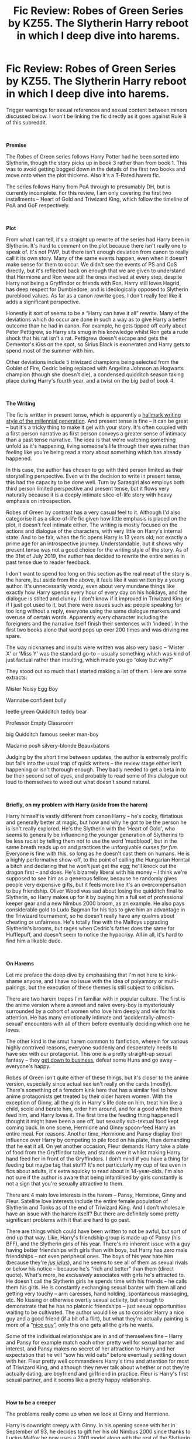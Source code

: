#+TITLE: Fic Review: Robes of Green Series by KZ55. The Slytherin Harry reboot in which I deep dive into harems.

* Fic Review: Robes of Green Series by KZ55. The Slytherin Harry reboot in which I deep dive into harems.
:PROPERTIES:
:Author: Draquia
:Score: 89
:DateUnix: 1566392879.0
:DateShort: 2019-Aug-21
:FlairText: Review
:END:
Trigger warnings for sexual references and sexual content between minors discussed below. I won't be linking the fic directly as it goes against Rule 8 of this subreddit.

​

*Premise*

The Robes of Green series follows Harry Potter had he been sorted into Slytherin, though the story picks up in book 3 rather than from book 1. This was to avoid getting bogged down in the details of the first two books and move onto when the plot thickens. Also it's a T-Rated harem fic.

The series follows Harry from PoA through to presumably DH, but is currently incomplete. For this review, I am only covering the first two installments -- Heart of Gold and Triwizard King, which follow the timeline of PoA and GoF respectively.

​

*Plot*

From what I can tell, it's a straight up rewrite of the series had Harry been in Slytherin. It's hard to comment on the plot because there isn't really one to speak of. It's not PWP, but there isn't enough deviation from canon to really call it its own story. Many of the same events happen, even when it doesn't make sense for them to occur. We didn't see the events of PS and CoS directly, but it's reflected back on enough that we are given to understand that Hermione and Ron were still the ones involved at every step, despite Harry not being a Gryffindor or friends with Ron. Harry still loves Hagrid, has deep respect for Dumbledore, and is ideologically opposed to Slytherin pureblood values. As far as a canon rewrite goes, I don't really feel like it adds a significant perspective.

Honestly it sort of seems to be a “Harry can have it all” rewrite. Many of the deviations which do occur are done in such a way as to give Harry a better outcome than he had in canon. For example, he gets tipped off early about Peter Pettigrew, so Harry sits smug in his knowledge whilst Ron gets a rude shock that his rat isn't a rat. Pettigrew doesn't escape and gets the Dementor's Kiss on the spot, so Sirius Black is exonerated and Harry gets to spend most of the summer with him.

Other deviations include 5 triwizard champions being selected from the Goblet of Fire, Cedric being replaced with Angelina Johnson as Hogwarts champion (though she doesn't die), a condensed quidditch season taking place during Harry's fourth year, and a twist on the big bad of book 4.

​

*The Writing*

The fic is written in present tense, which is apparently a [[https://www.writersdigest.com/online-editor/the-pros-and-cons-of-writing-a-novel-in-present-tense][hallmark writing style of the millennial generation]]. And present tense is fine -- it can be great -- but it's a tricky thing to make it gel with your story. It's often coupled with a first person narrative as first person conveys a greater sense of intimacy than a past tense narrative. The idea is that we're watching something unfold as it's happening, living someone's life through their eyes rather than feeling like you're being read a story about something which has already happened.

In this case, the author has chosen to go with third person limited as their storytelling perspective. Even with the decision to write in present tense, this had the capacity to be done well. Turn by Sarasgirl also employs both third person limited perspective and present tense, but it flows very naturally because it is a deeply intimate slice-of-life story with heavy emphasis on introspection.

Robes of Green by contrast has a very casual feel to it. Although I'd also categorise it as a slice-of-life fic given how little emphasis is placed on the plot, it doesn't feel intimate either. The writing is mostly focused on the actions and dialogue of the characters, with very little on Harry's internal state. And to be fair, when the fic opens Harry is 13 years old; not exactly a prime age for an introspective journey. Understandable, but it shows why present tense was not a good choice for the writing style of the story. As of the 31st of July 2019, the author has decided to rewrite the entire series in past tense due to reader feedback.

I don't want to spend too long on this section as the real meat of the story is the harem, but aside from the above, it feels like it was written by a young author. It's unnecessarily wordy, even about very mundane things like exactly how Harry spends every hour of every day on his holidays, and the dialogue is stilted and clunky. I don't know if it improved in Triwizard King or if I just got used to it, but there were issues such as: people speaking for too long without a reply, everyone using the same dialogue markers and overuse of certain words. Apparently every character including the foreigners and the narrative itself finish their sentences with ‘indeed'. In the first two books alone that word pops up over 200 times and was driving me spare.

The way nicknames and insults were written was also very basic -- ‘Mister X' or ‘Miss Y' was the standard go-to -- usually something which was kind of just factual rather than insulting, which made you go “okay but why?”

They stood out so much that I started making a list of them. Here are some extracts:

Mister Noisy Egg Boy

Wannabe confident bully

leetle green Quidditch teddy bear

Professor Empty Classroom

big Quidditch famous seeker man-boy

Madame posh silvery-blonde Beauxbatons

Judging by the short time between updates, the author is extremely prolific but falls into the usual trap of quick writers -- the review stage either isn't happening or isn't thorough enough. They badly needed to get a beta in to be their second set of eyes, and probably to read some of this dialogue out loud to themselves to weed out what doesn't sound natural.

​

*Briefly, on my problem with Harry (aside from the harem)*

Harry himself is vastly different from canon Harry -- he's cocky, flirtatious and generally better at magic, but how and why he got to be the person he is isn't really explored. He's the Slytherin with the ‘Heart of Gold', who seems to generally be influencing the younger generation of Slytherins to be less racist by telling them not to use the word ‘mudblood', but in the same breath reads up on and practices the unforgivable curses /for fun/. Everyone is fine with this, so long as he doesn't cast them on humans. He is a highly performative show-off, to the point of calling the Hungarian Horntail a bitch and declaring that he won't just get the egg; he'll knock out the dragon first -- and does. He's bizarrely liberal with his money -- I think we're supposed to see him as a generous fellow, because he randomly gives people very expensive gifts, but it feels more like it's an overcompensation to buy friendship. Oliver Wood was sad about losing the quidditch final to Slytherin, so Harry makes up for it by buying him a full set of professional keeper gear and a new Nimbus 2000 broom, as an example. He also pays considerable gold to Ludo Bagman for his tips to give him an advantage in the Triwizard tournament, so he doesn't really have any qualms about cheating or unfairness. He's totally fine with the Malfoys upgrading Slytherin's brooms, but rages when Cedric's father does the same for Hufflepuff, and doesn't seem to notice the hypocrisy. All in all, it's hard to find him a likable dude.

​

*On Harems*

Let me preface the deep dive by emphasising that I'm not here to kink-shame anyone, and I have no issue with the idea of polyamory or multi-pairings, but the execution of these themes is still subject to criticism.

There are two harem tropes I'm familiar with in popular culture. The first is the anime version where a sweet and naïve every-boy is mysteriously surrounded by a cohort of women who love him deeply and vie for his attention. He has many emotionally intimate and ‘accidentally-almost-sexual' encounters with all of them before eventually deciding which one he loves.

The other kind is the smut harem common to fanfiction, wherein for various highly contrived reasons, everyone suddenly and desperately needs to have sex with our protagonist. This one is a pretty straight-up sexual fantasy -- they [[https://www.youtube.com/watch?v=EI7mzibvUeY][get down to business]], defeat some Huns and go away -- everyone's happy.

Robes of Green isn't quite either of these things, but it's closer to the anime version, especially since actual sex isn't really on the cards (mostly). There's something of a femdom kink here that has a similar feel to how anime protagonists get treated by their older harem women. With the exception of Ginny, all the girls in Harry's life dote on him, treat him like a child, scold and berate him, order him around, and for a good while there feed him, and Harry loves it. The first time the feeding thing happened I thought it might have been a one off, but sexually sub-textual food kept coming back. In one scene, Hermione and Ginny spoon-feed Harry an entire meal. For reasons. Another time, Hermione and Pansy display their influence over Harry by competing to pile food on his plate, then demanding that he eat it all. On yet another occasion, Fleur demands Harry take a plate of food from the Gryffindor table, and stands over it whilst making Harry hand feed her in front of the Gryffindors. I don't mind if you have a thing for feeding but maybe tag that stuff? It's not particularly my cup of tea even in fics about adults, it's extra squicky to read about in 14-year-olds. I'm also not sure if the author is aware that being infantilised by girls constantly is not a sign that you're sexually attractive to them.

There are 4 main love interests in the harem -- Pansy, Hermione, Ginny and Fleur. Satellite love interests include the entire female population of Slytherin and Tonks as of the end of Triwizard King. And I don't wholesale have an issue with the harem itself? But there are definitely some pretty significant problems with it that are hard to go past.

There are things which could have been written to not be awful, but sort of end up that way. Like, Harry's friendship group is made up of Pansy (his BFF), and the Slytherin girls of his year. There's no inherent issue with a guy having better friendships with girls than with boys, but Harry has zero male friendships -- not even peripheral ones. The boys of his year hate him (because they're [[https://images.app.goo.gl/6xNqJf2amUFm1Lzv5][/jus jelus/]]), and he seems to see all of them as sexual rivals or below his notice -- because he's “rich and better” than them (direct quote). What's more, he /exclusively/ associates with girls he's attracted to. He doesn't call the Slytherin girls he spends time with his friends -- he calls them his girls. He is constantly exchanging sexual banter with them all and getting very touchy -- arm caresses, hand holding, spontaneous massaging, etc. No kissing or otherwise overtly sexual activity, but enough to demonstrate that he has no platonic friendships -- just sexual opportunities waiting to be cultivated. The author would like us to consider Harry a nice guy and a good friend (if a bit of a flirt), but what they're actually painting is more of a “[[https://www.urbandictionary.com/define.php?term=Nice%20Guy][nice guy]]”, only this one gets all the girls he wants.

Some of the individual relationships are in and of themselves fine -- Harry and Pansy for example match each other pretty well for sexual banter and interest, and Pansy makes no secret of her attraction to Harry and her expectation that he will “sow his wild oats” before eventually settling down with her. Fleur pretty well commandeers Harry's time and attention for most of Triwizard King, and although they never talk about whether or not they're actually dating, are boyfriend and girlfriend in practice. Fleur is Harry's first sexual partner, and it seems like a pretty happy relationship.

​

*How to be a creeper*

The problems really come up when we look at Ginny and Hermione.

Harry is downright creepy with Ginny. In his opening scene with her in September of 93, he decides to gift her his old Nimbus 2000 since thanks to Lucius Malfoy he now uses a 2001 model along with the rest of the Slytherin team. Seems like a nice thing to do, except that whilst he's giving it to her he's making some pretty frank sexual insinuations about her, including a joke about having anal sex with her. Importantly, he's making these kinds of jokes to a girl who has /just turned 12/. I'm pretty sure if you saw any guy making a joke like that at a 12 year old girl you'd be getting her out of there quicker than you can say ‘budding sexual predator'.

As it is, Ginny blushes a lot and plays along. Partially this is author bias that every girl Harry flirts with enjoys his attentions, but in a sadder way it's a realistic response. Ginny has a crush on Harry. Harry has saved her life just a few months past, and he's currently giving her a very expensive gift that her own family could never afford. The problem with the gift giving accompanied by the sexual suggestions isn't whether or not Harry has the actual intention to do what he's joking about, but more that he's turning the gift-giving into a sexual transaction. Ginny is still too young to recognise what an older girl would -- that the price for accepting that broom is too high.

If this weren't enough, in several scenes Ginny light-heartedly jokes that Harry reminds her a lot of Tom Riddle. If that made your brain implode a little bit thinking about it, mine did too. We can't even assume in this universe that Ginny is fine and over the whole diary thing, because whenever dementors are around her she has the unique experience of hallucinating Tom, and if Harry is around, she literally sees Harry as Tom and loses her shit. Noping right out of this one.

​

Speaking of predatory behaviour, I'll touch on Tonks briefly too. Her entrance into the story shows her (in the morph of a boy) watching Harry naked in the locker room shower after a quidditch match. In their second meeting she changes from a boy back into her usual self for Harry in his bedroom, and the transformation somehow makes all her clothes fall off (yes, really), presenting her unashamedly naked. She then morphs the appearance of her ‘carpet' for Harry for a bit, before eventually putting her clothes back on. Cool cool cool. Tonks is in her 20s and practically a stranger to Harry. I want you to picture this scenario with the genders reversed for half a second. Now if you know any women who do this kind of thing, please report to child services immediately.

​

*How to be a filthy hypocrite*

Hermione is pretty out of character for the sake of the fic -- I don't know how many people read canon Hermione and thought she was a touchy person -- I certainly didn't, but she is here. However unlike Pansy, she doesn't really welcome Harry's advances. She's not a blushing violet like Ginny either, but her tact seems to largely consist of ignoring Harry's sex jokes and terrible names for her (‘Mugglebabe', ‘bushy-babe' and ‘pretty bush'), though there are exceptions, and situations where she can be read as flirting back in more low key ways. Overall though, she reads as someone who values Harry as a platonic friend and spends time with him in spite of his flirting.

Now, when Angelina Johnson is chosen to represent Hogwarts by the Goblet of Fire, Harry chooses to assume that Hermione and Ginny will not be cheering for him, and punishes them by avoiding talking to them for the better part of the school year. This is important context, because shit really hits the fan when as per the canon, Viktor Krum enters the scene.

Remember how Ron acted when he found out Hermione was going to the Yule Ball with Krum, even though he only asked her as a last resort? Harry does more or less the same thing, but worse. He has not been her friend for most of the year, and never once considered asking her to the ball himself (he was lined up with Pansy before switching to Fleur). But Harry gets into a jealous rage about Hermione daring to date Viktor. He lashes out at her multiple times, which she largely ignores (though to her credit does not feel guilty for).

For reasons, Viktor Krum plays seeker for Gryffindor in the final quidditch match of the season against Slytherin, and Harry uses the opportunity to have a pissing contest with him over Hermione. After Harry literally screams “HERMIONE IS MIIIIIINE!” at Viktor, they have a mid-air argument over her. Viktor says some very on-point things about Harry, like the fact that he's been fooling around with Fleur all year, and Pansy to a lesser extent, so what right does he have to get possessive about Hermione? He points out that Harry treats women like trophies to collect, and that eventually he will have to pick one.

Harry's counterpoint is along the lines of; he has good reason to like all 3 girls -- Viktor just can't understand, and that because he hasn't been kissing them all, this means he does not objectify them. He finishes by saying that he won't have to choose between them because “this is the wizarding world”.

I'm not aware that wizarding law permits bigamy Harry, but ok.

Let's take a moment of silence to ruminate over all this.

So. You could argue that Harry is an open-minded, modern dude who believes in free love and not putting a label on your relationships. If that were true, that would be fine and dandy. But as this conversation demonstrates, the freedom to be poly apparently only applies to him. [[https://jamesmsama.com/2015/02/27/5-clear-differences-between-a-good-man-and-the-nice-guy/][He has not made his intentions known]] to Hermione at all, nor to any of his other love interests, and he certainly hasn't told them that he has no intention of dating only one girl. Instead he suspends himself in the uncertainty zone, where he is not accountable to any of them for who he gives his affections to, but at the same time he feels entitled to their exclusive sexual and romantic loyalty, and doubles down on what [[https://images.app.goo.gl/LgjZyTKwKti7i5Kr8][he sees as his right]] to Hermione's sexuality. Doesn't Hermione get a say in who she dates?

​

#+begin_quote
  But this is just a conscious demonstration of Harry's immaturity! The author is just writing the realistic reactions of a 14-year-old!
#+end_quote

I hear you cry. Okay, but have it one way or the other. Harry is either far too immature to even scratch the surface of having a polyamorous relationship and this is the author showing how far he has to go, OR the author genuinely sees Harry's claims over four(ish) girls he has never asked out as legitimate, and Viktor just needs to shut up and go back to his wrong corner.

Narrative framing unfortunately supports the author being on Harry's side here. He is not held accountable and never has to apologise or reflect on how terribly he behaved, and his friendship with Hermione just gets an auto-reboot because bad things happen at the end of Triwizard King and she's worried about him. Fortunately in this particular case, I don't have to rely solely on narrative framing to determine how we're supposed to see Harry either. AO3 gives the author the opportunity to respond to comments, so here is one about Harry's choice to not pick one girl:

​

#+begin_quote
  Harry has legit reasons to be unable to choose a single one.

  This isn't a harem where everyone's just tossed in, there's Pansy for always sticking by Harry (especially since he was a 'scaredy cat' for some of first year). There's Hermione for being the first girl who's ever been friendly to him (and helped out a massive bit over the story). There's Fleur for not only being the most attractive girl to have visited Hogwarts, but also for also helping Harry through the Tournament.

  He also likes Ginny as well, since she's gine through a Voldemort ordeal too.

  I'm not guaranteeing it'll end up four witches for Harry, but it's definite that he won't end up with just one.
#+end_quote

LEGIT. REASONS. GUYS.

Upsettingly, this needs to be said: You can have feelings for more than one person, but having more than one girl in your life who is nice to you is not “legit reason” to never choose between them for a committed relationship. There is more than one type of relationship to have with a girl, and friendly girls =/= sex. It's okay to just see a girl as a friend sometimes; it does not make the relationship worthless.

*TL:DR*

People, by all means have your harems if that be your thing -- there actually are legit (if often contrived) reasons for them to work. Have them be anime-style awkward sexual tension moments, or have them be smut without plot. Go for your life. But have an awareness of what you're writing, and please don't try to dress up sexual entitlement as cute and romantic. Needless to say, this one is not on my ‘recommended' list.

Edit: Added trigger warning.

Edit 2: Updated a hyperlink to a better one.


** This has been reported for Rule 8 but I am ignoring it.

Things that break Rule 8: directly linking to a fic with sexual/suggestive content involving minors or posting a text post or comment that depicts said content involving minors.

Things that do not break Rule 8: OP's review where they discuss the weirdness of the sexually suggestive themes of the fic and where OP specifically states they are not linking the fic because it breaks Rule 8.
:PROPERTIES:
:Author: the-phony-pony
:Score: 1
:DateUnix: 1566424789.0
:DateShort: 2019-Aug-22
:END:

*** Thank you. I'm genuinely a little surprised, but maybe I should have added a trigger warning to stop people getting a rude shock. I've added that now.
:PROPERTIES:
:Author: Draquia
:Score: 11
:DateUnix: 1566425671.0
:DateShort: 2019-Aug-22
:END:


*** I'm a bit confused since it is a teen rating.

Is it the mention that teenagers tend to have sex that violates the rule? Excessive innuendo?
:PROPERTIES:
:Score: 6
:DateUnix: 1566435165.0
:DateShort: 2019-Aug-22
:END:

**** The excessive innuendo. This is considered “suggestive content”.
:PROPERTIES:
:Author: the-phony-pony
:Score: 4
:DateUnix: 1566444506.0
:DateShort: 2019-Aug-22
:END:


** u/deleted:
#+begin_quote
  Also it's a T-Rated harem fic.
#+end_quote

I despise those. What is the point of a harem with no smut?
:PROPERTIES:
:Score: 54
:DateUnix: 1566394533.0
:DateShort: 2019-Aug-21
:END:

*** /looks at the entire harem anime genre/

I'm not entirely sure.
:PROPERTIES:
:Author: TheVoteMote
:Score: 26
:DateUnix: 1566408468.0
:DateShort: 2019-Aug-21
:END:

**** Does /Ouran Host Club/ count? That one is cute and hilarious, but mainly because it good-naturedly pokes fun at the tropes.
:PROPERTIES:
:Author: chiruochiba
:Score: 9
:DateUnix: 1566408741.0
:DateShort: 2019-Aug-21
:END:


** I really appreciated this long form review. I had zero interest in the fic before your review and less interest after, if that is possible. I would love to read more of your reviews and in depth thoughts on fics like this. (I think a few that you actually enjoyed more would be fun too.) It's great to see something you'd find in a book review journal about fic. Fandom needs more scholarly and semi-scholarly work so well done.
:PROPERTIES:
:Author: DandalfTheWhite
:Score: 26
:DateUnix: 1566402135.0
:DateShort: 2019-Aug-21
:END:

*** Thank you very much, I appreciate that. I've been taking a lot of requests lately, and mostly choose the stories I review based on what is recommended, but I might also give reviews of fics which would be my personal picks.

I don't deliberately review stories I find distasteful - I try to go into every new story without any preconceived notions about it, and just write on what I've concluded on my own. I guess my last few reviews have been largely critical, but there's definitely a lot out there which I enjoy thoroughly.
:PROPERTIES:
:Author: Draquia
:Score: 9
:DateUnix: 1566426622.0
:DateShort: 2019-Aug-22
:END:


** I appreciate you having written this review.

I do have to wonder how many of these points would apply equally to /any/ Harry Potter harem fic. Maybe creepy sexual entitlement is just an inherent part of the genre.
:PROPERTIES:
:Author: kenneth1221
:Score: 37
:DateUnix: 1566396228.0
:DateShort: 2019-Aug-21
:END:

*** It's the issue of most harem fics being wish-fulfillment (as OP said, harems inherently are okay, its just that execution falls short in majority of the fics.
:PROPERTIES:
:Author: Axel292
:Score: 17
:DateUnix: 1566396374.0
:DateShort: 2019-Aug-21
:END:


*** Thank you for saying so.

Honestly I'm not into the harem genre at all myself, but the very few I've dabbled in are of the smut variety, and were 100% enthusiastic consent, which I would have much preferred, though still cringed at.
:PROPERTIES:
:Author: Draquia
:Score: 4
:DateUnix: 1566465419.0
:DateShort: 2019-Aug-22
:END:


** Appreciate the review. Ive seen this fic pop up on searches from time to time but I've been hesitant to read it as it didn't seem that promising. Now I know I can just skip it.

Based on your review it seems like the author tries to break away from the standard harem smutfest but falls short of hitting a more mature "realistic" approach.
:PROPERTIES:
:Author: MartDiamond
:Score: 11
:DateUnix: 1566397357.0
:DateShort: 2019-Aug-21
:END:

*** Thank you very much :)

I think you summed up pretty well exactly what the issue is. It doesn't seem to be aware of the genre that it's in, or hasn't made up it's mind about being sexual and smutty or sweet and romantic, and in trying to do both it succeeds at neither.
:PROPERTIES:
:Author: Draquia
:Score: 3
:DateUnix: 1566431685.0
:DateShort: 2019-Aug-22
:END:


** Okay, while this seems to be your typical edgy Mary sue SI by the name Harry...

#+begin_quote
  He's the Slytherin with the ‘Heart of Gold', who seems to generally be influencing the younger generation of Slytherins to be less racist by telling them not to use the word ‘mudblood', but in the same breath reads up on and practices the unforgivable curses for fun.
#+end_quote

Despite typically going hand in hand, one has nothing the other. A realistic Slytherin Harry would loathe muggles, but that wouldn't be because he was good at the Dark Arts and vice versa.
:PROPERTIES:
:Author: Ash_Lestrange
:Score: 7
:DateUnix: 1566398802.0
:DateShort: 2019-Aug-21
:END:

*** I'm not really trying to draw a logical connection between these two things in terms of what a Slytherin would be. It's more in terms of what a "good person" would be, since the author wants to emphasise that they wanted to write a good-guy Slytherin Harry rather than an OP edgy Harry, and I feel like that's somewhat incompatible with someone whose interests lie in the Unforgivables.
:PROPERTIES:
:Author: Draquia
:Score: 7
:DateUnix: 1566432940.0
:DateShort: 2019-Aug-22
:END:


** So I read through this fic as quickly as I could and I have almost convinced myself that the author is fully aware of how he is portraying Harry. Just the conversation/argument with Krum alone shows that. But I kind of think the author is doing this on purpose and will pull the rug out from under the "nice guy" thing eventually.
:PROPERTIES:
:Author: AskMeAboutKtizo
:Score: 5
:DateUnix: 1566398786.0
:DateShort: 2019-Aug-21
:END:

*** I mean, I genuinely hope you're right? But the narrative doesn't pull the rug out from under Harry, at least up until the end of Triwizard King, and the follow up quote from the author seems to be backing Harry pretty solidly.

But hey, if you read on and the rug thing happens, that's excellent. I would be genuinely happy to be wrong about this.
:PROPERTIES:
:Author: Draquia
:Score: 8
:DateUnix: 1566431881.0
:DateShort: 2019-Aug-22
:END:

**** Yeah it's mostly wishful thinking on my part but we'll see I guess
:PROPERTIES:
:Author: AskMeAboutKtizo
:Score: 4
:DateUnix: 1566434570.0
:DateShort: 2019-Aug-22
:END:


** You ripped this fic to shreds and I'm low-key living for it. A lot of well reasoned criticisms presented in an entertaining format.

Enjoyed your review as usual. Not entirely sure why/how you chose this fic, but I suppose it's commendable to expand horizons.
:PROPERTIES:
:Author: doodleonwalls
:Score: 5
:DateUnix: 1566446295.0
:DateShort: 2019-Aug-22
:END:

*** Thank you :) I'm trying to balance the sass with a rational break down, but it gets away from me a bit sometimes and I'm still feeling out where the line is.

And the reason is that I take requests, and this was one of them. It wasn't one I chose specifically.
:PROPERTIES:
:Author: Draquia
:Score: 4
:DateUnix: 1566448384.0
:DateShort: 2019-Aug-22
:END:


** Had no interest in reading this fic. Your review, however, is absolutely brilliant.
:PROPERTIES:
:Author: bigmoneybitches
:Score: 5
:DateUnix: 1566447835.0
:DateShort: 2019-Aug-22
:END:

*** Thank you!
:PROPERTIES:
:Author: Draquia
:Score: 4
:DateUnix: 1566448463.0
:DateShort: 2019-Aug-22
:END:


** u/bayesclef:
#+begin_quote
  they [[https://images.app.goo.gl/LiPLHKDqeKhkqvhw6][get down to business]], defeat some Huns and go away
#+end_quote

I'm vaguely disappointed that you didn't link to [[https://www.youtube.com/watch?v=EI7mzibvUeY][Harry Potter's actor singing /I'll Make a Man Out of You/]].
:PROPERTIES:
:Author: bayesclef
:Score: 3
:DateUnix: 1566775741.0
:DateShort: 2019-Aug-26
:END:

*** I had no idea this was a thing, but I love it and I've replaced the link to that one now. You made the joke even better:)
:PROPERTIES:
:Author: Draquia
:Score: 5
:DateUnix: 1566777823.0
:DateShort: 2019-Aug-26
:END:


** Ah, I stumbled upon this gem months ago while searching for new Harmony stories. The weird dynamics between Harry and Pansy, which begin to show from the very opening scene IIRC, and the horrible first-person writing made sure I didn't make it past the first chapter. And now he's rewriting the whole bloody thing? It's like man, just move on, learn from your mistakes and write something better.

I wish more people took the time to write analysis like these, they're always an interesting read, like you're opening a window for us to peek inside the mind of an author without having to suffer through their messes.
:PROPERTIES:
:Author: VCXXXXX
:Score: 4
:DateUnix: 1566409748.0
:DateShort: 2019-Aug-21
:END:

*** Thank you. Yes it's really interesting to me - the more I read and analyse fanfictions, the more I find I can tell about the person who wrote it.
:PROPERTIES:
:Author: Draquia
:Score: 4
:DateUnix: 1566431991.0
:DateShort: 2019-Aug-22
:END:


** Props to you for writing a well-thought out review for what sounds like an above average harem (which isn't saying much). To be honest, it feels like your effort is wasted on a fic like this.

Harem is automatically trash. Doesn't mean I won't read them, but they will never not be trash no matter what reasons the author comes up with to justify them.
:PROPERTIES:
:Author: rek-lama
:Score: 5
:DateUnix: 1566401101.0
:DateShort: 2019-Aug-21
:END:

*** Thank you kindly :)

I feel like the harem genre is perhaps really only meant for one thing, and perhaps in-depth analysis is not part of that.
:PROPERTIES:
:Author: Draquia
:Score: 6
:DateUnix: 1566432760.0
:DateShort: 2019-Aug-22
:END:


** I'm not sure I understand the the thought process behind writing an in depth analysis about your average inane fanfiction crap.
:PROPERTIES:
:Author: AvarizeDK
:Score: 1
:DateUnix: 1566436766.0
:DateShort: 2019-Aug-22
:END:


** I've always looked at this series and thought about reading it, but then I look at its review count and just know it's not good. I mean you have to work pretty hard to write hundreds of thousands of words, update regularly, to get hardly any reviews in the HP fandom. Even if the writing is bad, you get plenty of reviews on multi-chapter stories. This did not. 30+ chapters and less than 100 reviews on ffnet for the first story, and the rest of the sequels are the same. Something has to be seriously wrong with a fic to get ignored like that.
:PROPERTIES:
:Author: drmdub
:Score: 0
:DateUnix: 1566404802.0
:DateShort: 2019-Aug-21
:END:

*** Idk there are some absolutely biblical stories that just never blow up and get the credit they deserve
:PROPERTIES:
:Author: GravityMyGuy
:Score: 9
:DateUnix: 1566416031.0
:DateShort: 2019-Aug-22
:END:

**** Can you name any specifically, spread some love?
:PROPERTIES:
:Author: wandererchronicles
:Score: 3
:DateUnix: 1566417533.0
:DateShort: 2019-Aug-22
:END:

***** The Fabula Post Bellum series, for one.

linkffn(8614075)
:PROPERTIES:
:Author: LittleDinghy
:Score: 2
:DateUnix: 1566467335.0
:DateShort: 2019-Aug-22
:END:

****** [[https://www.fanfiction.net/s/8614075/1/][*/Fabula Post Bellum: A Potter Fanfiction/*]] by [[https://www.fanfiction.net/u/4294521/Maverick-Heart][/Maverick.Heart/]]

#+begin_quote
  CHAPTER 28 NOW UP! The academic year at Hogwarts reaches its end, but its closing weeks have left more questions than answers. Was the late-spring incident an unfortunate accident - or was it a sign of a darker agenda within Hogwarts's very walls?
#+end_quote

^{/Site/:} ^{fanfiction.net} ^{*|*} ^{/Category/:} ^{Harry} ^{Potter} ^{*|*} ^{/Rated/:} ^{Fiction} ^{T} ^{*|*} ^{/Chapters/:} ^{28} ^{*|*} ^{/Words/:} ^{161,967} ^{*|*} ^{/Reviews/:} ^{84} ^{*|*} ^{/Favs/:} ^{66} ^{*|*} ^{/Follows/:} ^{68} ^{*|*} ^{/Updated/:} ^{2/17/2014} ^{*|*} ^{/Published/:} ^{10/15/2012} ^{*|*} ^{/Status/:} ^{Complete} ^{*|*} ^{/id/:} ^{8614075} ^{*|*} ^{/Language/:} ^{English} ^{*|*} ^{/Characters/:} ^{Albus} ^{S.} ^{P.,} ^{James} ^{S.} ^{P.} ^{*|*} ^{/Download/:} ^{[[http://www.ff2ebook.com/old/ffn-bot/index.php?id=8614075&source=ff&filetype=epub][EPUB]]} ^{or} ^{[[http://www.ff2ebook.com/old/ffn-bot/index.php?id=8614075&source=ff&filetype=mobi][MOBI]]}

--------------

*FanfictionBot*^{2.0.0-beta} | [[https://github.com/tusing/reddit-ffn-bot/wiki/Usage][Usage]]
:PROPERTIES:
:Author: FanfictionBot
:Score: 1
:DateUnix: 1566467413.0
:DateShort: 2019-Aug-22
:END:
